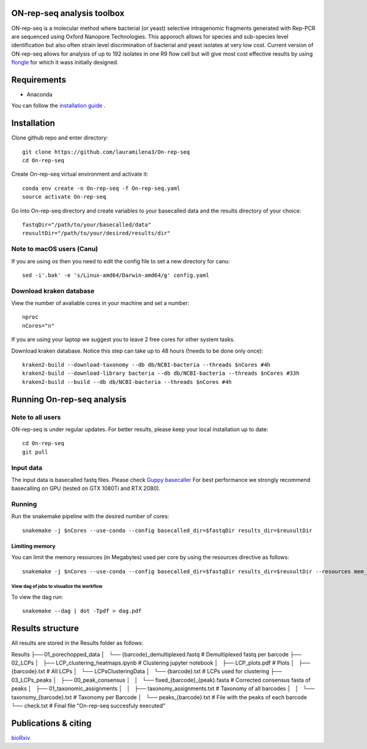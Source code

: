 ON-rep-seq analysis toolbox
===========================
ON-rep-seq is a molecular method where bacterial (or yeast) selective intragenomic fragments generated with Rep-PCR are sequenced using Oxford Nanopore Technologies.
This apporoch allows for species and sub-species level identification but also often strain level discrimination of bacterial and yeast isolates at very low cost. 
Current version of ON-rep-seq allows for analysis of up to 192 isolates in one R9 flow cell but will give most cost effective results by using `flongle <https://nanoporetech.com/products/flongle>`_ for which it wass initially designed. 



Requirements
============

- Anaconda

You can follow the `installation guide <https://docs.anaconda.com/anaconda/install/>`_ .

Installation
============

Clone github repo and enter directory::
   
   git clone https://github.com/lauramilena3/On-rep-seq
   cd On-rep-seq

Create On-rep-seq virtual environment and activate it::
   
   conda env create -n On-rep-seq -f On-rep-seq.yaml
   source activate On-rep-seq

Go into On-rep-seq directory and create variables to your 
basecalled data and the results directory of your choice::
   
   fastqDir="/path/to/your/basecalled/data"
   reusultDir="/path/to/your/desired/results/dir"

Note to macOS users (Canu) 
--------------------------
If you are using os then you need to edit the config file to set a new directory for canu::
   
   sed -i'.bak' -e 's/Linux-amd64/Darwin-amd64/g' config.yaml

Download kraken database
------------------------

View the number of avaliable cores in your machine and set a number::
   
   nproc
   nCores="n"

If you are using your laptop we suggest you to leave 2 free cores
for other system tasks. 

Download kraken database. Notice this step can take up to 48 hours (!needs to be done only once)::

   
   kraken2-build --download-taxonomy --db db/NCBI-bacteria --threads $nCores #4h
   kraken2-build --download-library bacteria --db db/NCBI-bacteria --threads $nCores #33h
   kraken2-build --build --db db/NCBI-bacteria --threads $nCores #4h


Running On-rep-seq analysis
===========================

Note to all users
-----------------

ON-rep-seq is under regular updates. For better results, please keep your local installation up to date::
   
   cd On-rep-seq
   git pull

Input data
----------

The input data is basecalled fastq files. Please check `Guppy basecaller  <https://community.nanoporetech.com/downloads>`_ 
For best performance we strongly recommend basecalling on GPU (tested on GTX 1080Ti and RTX 2080). 
 
Running
-------

Run the snakemake pipeline with the desired number of cores::
   
   snakemake -j $nCores --use-conda --config basecalled_dir=$fastqDir results_dir=$reusultDir

Limiting memory
...............

You can limit the memory resources  (in Megabytes) used per core by using the resources directive as follows::
   
   snakemake -j $nCores --use-conda --config basecalled_dir=$fastqDir results_dir=$reusultDir --resources mem_mb=$max_mem


View dag of jobs to visualize the workflow 
++++++++++++++++++++++++++++++++++++++++++

To view the dag run::

   snakemake --dag | dot -Tpdf > dag.pdf


Results structure 
=================

All results are stored in the Results folder as follows:

Results
├── 01_porechopped_data                
│   └── {barcode}_demultiplexed.fastq     # Demultiplexed fastq per barcode
├── 02_LCPs
│   ├── LCP_clustering_heatmaps.ipynb     # Clustering jupyter notebook
│   ├── LCP_plots.pdf                     # Plots 
│   ├── {barcode}.txt                     # All LCPs
│   └── LCPsClusteringData                
│       └── {barcode}.txt                 # LCPs used for clustering
├── 03_LCPs_peaks                      
│   ├── 00_peak_consensus              
│   │   └── fixed_{barcode}_{peak}.fasta  # Corrected consensus fasta of peaks
│   ├── 01_taxonomic_assignments          
│   │   ├── taxonomy_assignments.txt      # Taxonomy of all barcodes
│   │   └── taxonomy_{barcode}.txt        # Taxonomy per Barcode
│   └──  peaks_{barcode}.txt              # File with the peaks of each barcode
└── check.txt                             # Final file "On-rep-seq succesfuly executed"


Publications & citing
=====================
`bioRxiv <https://www.biorxiv.org/content/10.1101/402156v1>`_ 




